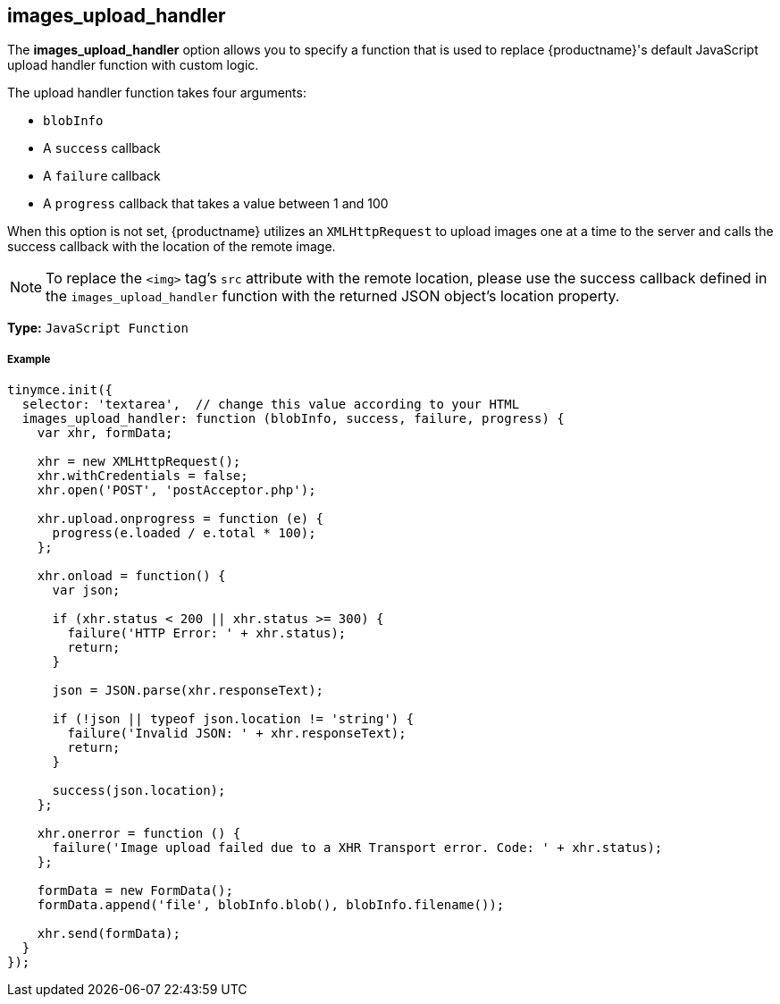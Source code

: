 [[images_upload_handler]]
== images_upload_handler

The *images_upload_handler* option allows you to specify a function that is used to replace {productname}'s default JavaScript upload handler function with custom logic.

The upload handler function takes four arguments:

* `blobInfo`
* A `success` callback
* A `failure` callback
* A `progress` callback that takes a value between 1 and 100

When this option is not set, {productname} utilizes an `XMLHttpRequest` to upload images one at a time to the server and calls the success callback with the location of the remote image.

NOTE: To replace the `<img>` tag's `src` attribute with the remote location, please use the success callback defined in the `images_upload_handler` function with the returned JSON object's location property.

*Type:* `JavaScript Function`

[discrete#example]
===== Example

```js
tinymce.init({
  selector: 'textarea',  // change this value according to your HTML
  images_upload_handler: function (blobInfo, success, failure, progress) {
    var xhr, formData;

    xhr = new XMLHttpRequest();
    xhr.withCredentials = false;
    xhr.open('POST', 'postAcceptor.php');

    xhr.upload.onprogress = function (e) {
      progress(e.loaded / e.total * 100);
    };

    xhr.onload = function() {
      var json;

      if (xhr.status < 200 || xhr.status >= 300) {
        failure('HTTP Error: ' + xhr.status);
        return;
      }

      json = JSON.parse(xhr.responseText);

      if (!json || typeof json.location != 'string') {
        failure('Invalid JSON: ' + xhr.responseText);
        return;
      }

      success(json.location);
    };

    xhr.onerror = function () {
      failure('Image upload failed due to a XHR Transport error. Code: ' + xhr.status);
    };

    formData = new FormData();
    formData.append('file', blobInfo.blob(), blobInfo.filename());

    xhr.send(formData);
  }
});
```